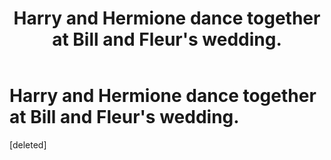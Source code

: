 #+TITLE: Harry and Hermione dance together at Bill and Fleur's wedding.

* Harry and Hermione dance together at Bill and Fleur's wedding.
:PROPERTIES:
:Score: 1
:DateUnix: 1545662269.0
:DateShort: 2018-Dec-24
:END:
[deleted]

